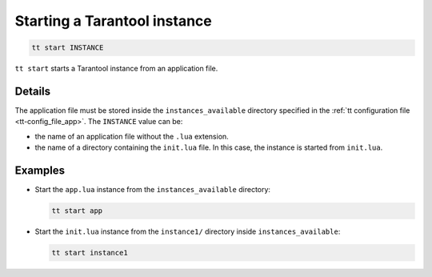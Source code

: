 .. _tt-start:

Starting a Tarantool instance
=============================

..  code-block:: bash

    tt start INSTANCE

``tt start`` starts a Tarantool instance from an application file.

Details
-------

The application file must be stored inside the ``instances_available``
directory specified in the :ref:`tt configuration file <tt-config_file_app>`.
The ``INSTANCE`` value can be:

*   the name of an application file without the ``.lua`` extension.
*   the name of a directory containing the ``init.lua`` file. In this case, the instance is started from ``init.lua``.


Examples
--------

*   Start the ``app.lua`` instance from the ``instances_available`` directory:

    ..  code-block:: bash

        tt start app


*   Start the ``init.lua`` instance from the ``instance1/`` directory inside ``instances_available``:

    ..  code-block:: bash

        tt start instance1